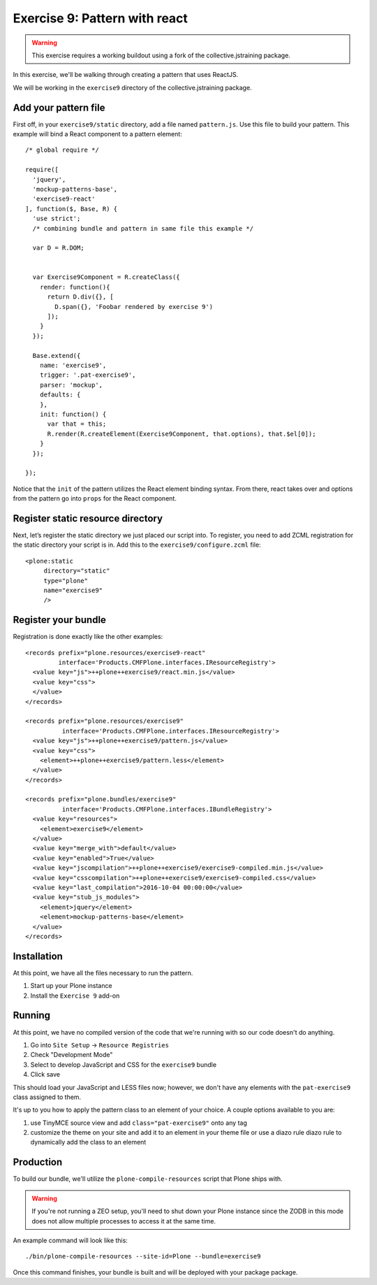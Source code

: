 Exercise 9: Pattern with react
==============================

..  warning::

    This exercise requires a working buildout using a fork of the
    collective.jstraining package.


In this exercise, we'll be walking through creating a pattern that uses
ReactJS.

We will be working in the ``exercise9`` directory of the collective.jstraining package.


Add your pattern file
---------------------

First off, in your ``exercise9/static`` directory, add a file named ``pattern.js``. Use
this file to build your pattern. This example will bind a React component
to a pattern element::

    /* global require */

    require([
      'jquery',
      'mockup-patterns-base',
      'exercise9-react'
    ], function($, Base, R) {
      'use strict';
      /* combining bundle and pattern in same file this example */

      var D = R.DOM;


      var Exercise9Component = R.createClass({
        render: function(){
          return D.div({}, [
            D.span({}, 'Foobar rendered by exercise 9')
          ]);
        }
      });

      Base.extend({
        name: 'exercise9',
        trigger: '.pat-exercise9',
        parser: 'mockup',
        defaults: {
        },
        init: function() {
          var that = this;
          R.render(R.createElement(Exercise9Component, that.options), that.$el[0]);
        }
      });

    });


Notice that the ``init`` of the pattern utilizes the React element binding syntax.
From there, react takes over and options from the pattern go into ``props`` for
the React component.



Register static resource directory
----------------------------------

Next, let’s register the static directory we just placed our script into. To
register, you need to add ZCML registration for the static directory your script
is in. Add this to the ``exercise9/configure.zcml`` file::

    <plone:static
         directory="static"
         type="plone"
         name="exercise9"
         />

Register your bundle
--------------------

Registration is done exactly like the other examples::

    <records prefix="plone.resources/exercise9-react"
             interface='Products.CMFPlone.interfaces.IResourceRegistry'>
      <value key="js">++plone++exercise9/react.min.js</value>
      <value key="css">
      </value>
    </records>

    <records prefix="plone.resources/exercise9"
              interface='Products.CMFPlone.interfaces.IResourceRegistry'>
      <value key="js">++plone++exercise9/pattern.js</value>
      <value key="css">
        <element>++plone++exercise9/pattern.less</element>
      </value>
    </records>

    <records prefix="plone.bundles/exercise9"
              interface='Products.CMFPlone.interfaces.IBundleRegistry'>
      <value key="resources">
        <element>exercise9</element>
      </value>
      <value key="merge_with">default</value>
      <value key="enabled">True</value>
      <value key="jscompilation">++plone++exercise9/exercise9-compiled.min.js</value>
      <value key="csscompilation">++plone++exercise9/exercise9-compiled.css</value>
      <value key="last_compilation">2016-10-04 00:00:00</value>
      <value key="stub_js_modules">
        <element>jquery</element>
        <element>mockup-patterns-base</element>
      </value>
    </records>


Installation
------------

At this point, we have all the files necessary to run the pattern.

1) Start up your Plone instance
2) Install the ``Exercise 9`` add-on


Running
-------

At this point, we have no compiled version of the code that we're running with
so our code doesn't do anything.

1) Go into ``Site Setup`` -> ``Resource Registries``
2) Check "Development Mode"
3) Select to develop JavaScript and CSS for the ``exercise9`` bundle
4) Click save

This should load your JavaScript and LESS files now; however, we don't have
any elements with the ``pat-exercise9`` class assigned to them.

It's up to you how to apply the pattern class to an element of your choice. A
couple options available to you are:

1) use TinyMCE source view and add ``class="pat-exercise9"`` onto any tag
2) customize the theme on your site and add it to an element in your theme file
   or use a diazo rule diazo rule to dynamically add the class to an element


Production
----------

To build our bundle, we'll utilize the ``plone-compile-resources`` script that
Plone ships with.


..  warning::

    If you're not running a ZEO setup, you'll need to shut down your Plone
    instance since the ZODB in this mode does not allow multiple processes
    to access it at the same time.


An example command will look like this::

    ./bin/plone-compile-resources --site-id=Plone --bundle=exercise9


Once this command finishes, your bundle is built and will be deployed with your
package package.
